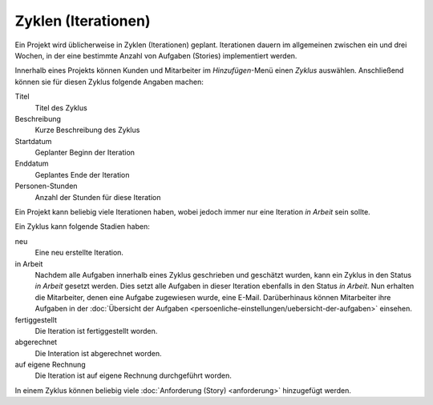 ====================
Zyklen (Iterationen)
====================

Ein Projekt wird üblicherweise in Zyklen (Iterationen) geplant. Iterationen dauern im allgemeinen zwischen ein und drei Wochen, in der eine bestimmte Anzahl von Aufgaben (Stories) implementiert werden.

Innerhalb eines Projekts können Kunden und Mitarbeiter im *Hinzufügen*-Menü einen *Zyklus* auswählen. Anschließend können sie für diesen Zyklus folgende Angaben machen:

Titel
    Titel des Zyklus
Beschreibung
    Kurze Beschreibung des Zyklus
Startdatum
    Geplanter Beginn der Iteration
Enddatum
    Geplantes Ende der Iteration
Personen-Stunden
    Anzahl der Stunden für diese Iteration

Ein Projekt kann beliebig viele Iterationen haben, wobei jedoch immer nur eine Iteration *in Arbeit* sein sollte.

Ein Zyklus kann folgende Stadien haben:

neu
    Eine neu erstellte Iteration.
in Arbeit
    Nachdem alle Aufgaben innerhalb eines Zyklus geschrieben und geschätzt wurden, kann ein Zyklus in den Status *in Arbeit* gesetzt werden. Dies setzt alle Aufgaben in dieser Iteration ebenfalls in den Status *in Arbeit*. Nun erhalten die Mitarbeiter, denen eine Aufgabe zugewiesen wurde, eine E-Mail. Darüberhinaus können Mitarbeiter ihre Aufgaben in der :doc:`Übersicht der Aufgaben <persoenliche-einstellungen/uebersicht-der-aufgaben>` einsehen.

fertiggestellt
    Die Iteration ist fertiggestellt worden.
abgerechnet
    Die Interation ist abgerechnet worden.
auf eigene Rechnung
    Die Iteration ist auf eigene Rechnung durchgeführt worden.

In einem Zyklus können beliebig viele :doc:`Anforderung (Story) <anforderung>` hinzugefügt werden.
